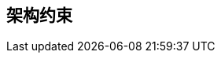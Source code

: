 ifndef::imagesdir[:imagesdir: ../images]

[[section-architecture-constraints]]
== 架构约束


ifdef::arc42help[]
[role="arc42help"]
****
.内容
任何约束软件架构师在设计和实现决策自由度或开发过程决策的需求。这些约束有时超越个别系统，对整个组织和公司都有效。

.动机
架构师应该明确知道他们在设计决策中的自由度在哪里，以及必须遵守约束的地方。
约束必须始终得到处理；不过，它们可能是可协商的。

.形式
带有解释的简单约束表格。
如果需要，您可以将它们细分为技术约束、组织和政治约束以及约定（例如编程或版本控制指南、文档或命名约定）


.更多信息

参见 arc42 文档中的 https://docs.arc42.org/section-2/[架构约束]。

****
endif::arc42help[]
